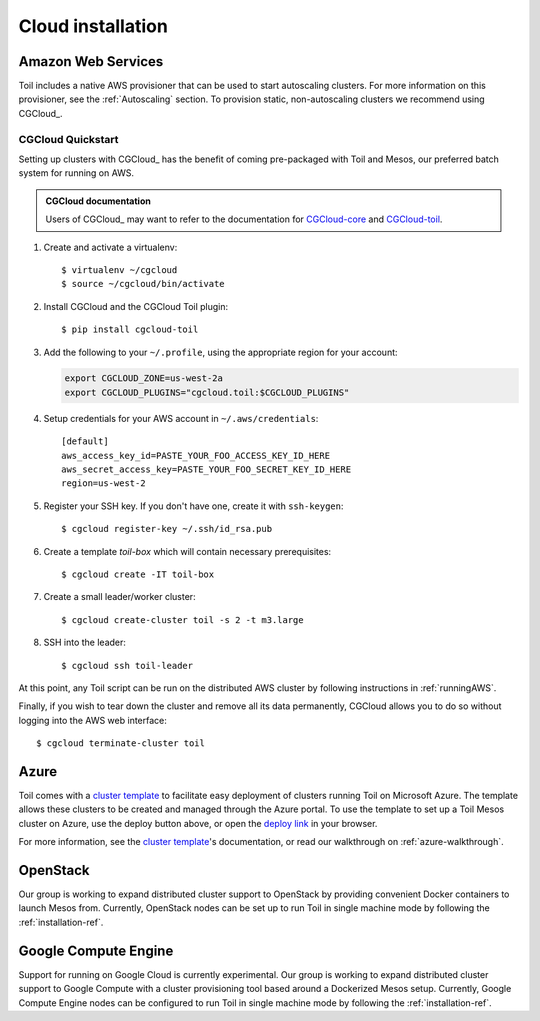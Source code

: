 .. _cloudInstallation:

.. highlight:: console

Cloud installation
==================

.. _installationAWS:

Amazon Web Services
-------------------
Toil includes a native AWS provisioner that can be used to start autoscaling
clusters. For more information on this provisioner, see the :ref:`Autoscaling`
section. To provision static, non-autoscaling clusters we recommend using
CGCloud_.

CGCloud Quickstart
~~~~~~~~~~~~~~~~~~
Setting up clusters with CGCloud_ has the benefit of coming pre-packaged with
Toil and Mesos, our preferred batch system for running on AWS.

.. admonition:: CGCloud documentation

    Users of CGCloud_ may want to refer to the documentation for CGCloud-core_ and
    CGCloud-toil_.

1. Create and activate a virtualenv::

      $ virtualenv ~/cgcloud
      $ source ~/cgcloud/bin/activate

2. Install CGCloud and the CGCloud Toil plugin::

      $ pip install cgcloud-toil

3. Add the following to your ``~/.profile``, using the appropriate region for
   your account:

   .. code-block:: bash

      export CGCLOUD_ZONE=us-west-2a
      export CGCLOUD_PLUGINS="cgcloud.toil:$CGCLOUD_PLUGINS"

4. Setup credentials for your AWS account in ``~/.aws/credentials``::

      [default]
      aws_access_key_id=PASTE_YOUR_FOO_ACCESS_KEY_ID_HERE
      aws_secret_access_key=PASTE_YOUR_FOO_SECRET_KEY_ID_HERE
      region=us-west-2

5. Register your SSH key. If you don't have one, create it with ``ssh-keygen``::

      $ cgcloud register-key ~/.ssh/id_rsa.pub

6. Create a template *toil-box* which will contain necessary prerequisites::

      $ cgcloud create -IT toil-box

7. Create a small leader/worker cluster::

      $ cgcloud create-cluster toil -s 2 -t m3.large

8. SSH into the leader::

      $ cgcloud ssh toil-leader

At this point, any Toil script can be run on the distributed AWS cluster by
following instructions in :ref:`runningAWS`.

Finally, if you wish to tear down the cluster and remove all its data permanently,
CGCloud allows you to do so without logging into the AWS web interface::

   $ cgcloud terminate-cluster toil

.. _CGCloud-core: https://github.com/BD2KGenomics/cgcloud/blob/master/core/README.rst
.. _CGCloud-toil: https://github.com/BD2KGenomics/cgcloud/blob/master/toil/README.rst

.. _installationAzure:

Azure
-----

.. image:: https://azuredeploy.net/deploybutton.png
   :target: https://portal.azure.com/#create/Microsoft.Template/uri/https%3A%2F%2Fraw.githubusercontent.com%2FBD2KGenomics%2Ftoil%2Fmaster%2Fcontrib%2Fazure%2Fazuredeploy.json
   :alt: Microsoft Azure deploy button

Toil comes with a `cluster template`_ to facilitate easy deployment of clusters
running Toil on Microsoft Azure. The template allows these clusters to be
created and managed through the Azure portal. To use the template to set up a
Toil Mesos cluster on Azure, use the deploy button above, or open the
`deploy link`_ in your browser.

For more information, see the `cluster template`_'s documentation, or read our
walkthrough on :ref:`azure-walkthrough`.

.. _cluster template: https://github.com/BD2KGenomics/toil/blob/master/contrib/azure/README.md
.. _deploy link: https://portal.azure.com/#create/Microsoft.Template/uri/https%3A%2F%2Fraw.githubusercontent.com%2FBD2KGenomics%2Ftoil%2Fmaster%2Fcontrib%2Fazure%2Fazuredeploy.json

.. _installationOpenStack:

OpenStack
---------

Our group is working to expand distributed cluster support to OpenStack by
providing convenient Docker containers to launch Mesos from. Currently,
OpenStack nodes can be set up to run Toil in single machine mode by following
the :ref:`installation-ref`.

.. _installationGoogleComputeEngine:

Google Compute Engine
---------------------

Support for running on Google Cloud is currently experimental. Our group is
working to expand distributed cluster support to Google Compute with a cluster
provisioning tool based around a Dockerized Mesos setup. Currently, Google
Compute Engine nodes can be configured to run Toil in single machine mode by
following the :ref:`installation-ref`.
